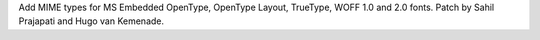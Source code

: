 Add MIME types for MS Embedded OpenType, OpenType Layout, TrueType,
WOFF 1.0 and 2.0 fonts. Patch by Sahil Prajapati and Hugo van Kemenade.
